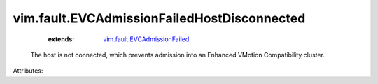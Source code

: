 .. _vim.fault.EVCAdmissionFailed: ../../vim/fault/EVCAdmissionFailed.rst


vim.fault.EVCAdmissionFailedHostDisconnected
============================================
    :extends:

        `vim.fault.EVCAdmissionFailed`_

  The host is not connected, which prevents admission into an Enhanced VMotion Compatibility cluster.

Attributes:




